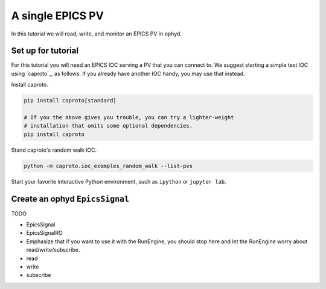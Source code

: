 A single EPICS PV
=================

In this tutorial we will read, write, and monitor an EPICS PV in ophyd.

Set up for tutorial
-------------------

For this tutorial you will need an EPICS IOC serving a PV that you can connect
to.  We suggest starting a simple test IOC using `caproto`_, as follows. If
you already have another IOC handy, you may use that instead.

Install caproto.

.. code:: bash

   pip install caproto[standard]

   # If you the above gives you trouble, you can try a lighter-weight
   # installation that omits some optional dependencies.
   pip install caproto

Stand caproto's random walk IOC.

.. code:: bash

   python -m caproto.ioc_examples_random_walk --list-pvs

Start your favorite interactive Python environment, such as ``ipython`` or
``jupyter lab``.

Create an ophyd ``EpicsSignal``
-------------------------------

TODO

* EpicsSignal
* EpicsSignalRO
* Emphasize that if you want to use it with the RunEngine, you should stop here
  and let the RunEngine worry about read/write/subscribe.
* read
* write
* subscribe
